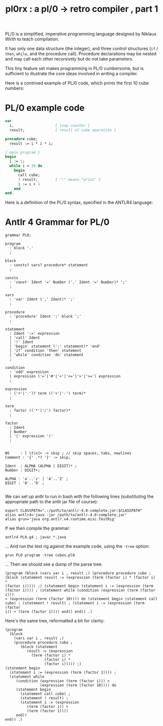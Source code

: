 #+title: pl0rx : a pl/0 → retro compiler , part 1

PL/0 is a simplified, imperative programming language designed by Niklaus Wirth to teach compilation.

It has only one data structure (the integer), and three control structures (=if= / =then=, =while=, and the procedure call). Procedure declarations may be nested and may call each other recursively but do not take parameters.

This tiny feature set makes programming in PL/0 cumbersome, but is sufficient to illustrate the core ideas involved in writing a compiler.

Here is a contrived example of PL/0 code, which prints the first 10 cube numbers:

* PL/0 example code
#+begin_src pascal :tangle "cubes.pl0" :noweb tangle
  var
    i,                   { loop counter }
    result;              { result of cube operation }
  
  procedure cube;
    result := i * i * i;
  
  { main program }
  begin
    i := 1;
    while i < 10 do
      begin
        call cube;
        ! result;        { "!" means "print" }
        i := i + 1
      end
  end.
#+end_src

Here is a definition of the PL/0 syntax, specified in the ANTLR4 language:

* Antlr 4 Grammar for PL/0
#+begin_src antlr :tangle "PL0.g4" :noweb tangle
  grammar PL0;
  
  program
    : block '.'
    ;
  
  block
    : consts? vars? procedure* statement
    ;

  consts
    : 'const' Ident '=' Number (',' Ident '=' Number)* ';'
    ;
  
  vars
    : 'var' Ident (',' Ident)* ';'
    ;
  
  procedure
    : 'procedure' Ident ';' block ';'
    ;

  statement
    : Ident ':=' expression
    | 'call' Ident
    | '!' Ident
    | 'begin' statement (';' statement)* 'end'
    | 'if' condition 'then' statement
    | 'while' condition 'do' statement
    ;
  
  condition
    : 'odd' expression
    | expression ('='|'#'|'<'|'<='|'>'|'>=') expression
    ;
  
  expression
    : ('+'|'-')? term (('+'|'-') term)*
    ;
  
  term
    : factor (('*'|'/') factor)*
    ;
  
  factor
    : Ident
    | Number
    | '(' expression ')'
    ;
  
  
  WS     : [ \t\n]+ -> skip ; // skip spaces, tabs, newlines
  Comment : '{' .*? '}' -> skip;

  Ident  : ALPHA (ALPHA | DIGIT)* ;
  Number : DIGIT+;

  ALPHA : 'a'..'z' | 'A'..'Z' ;
  DIGIT : '0'..'9' ;

#+end_src

We can set up antlr to run in bash with the following lines (substituting the appropriate path to the antlr jar file of course):

: export CLASSPATH=".:/path/to/antlr-4.0-complete.jar:$CLASSPATH"
: alias antlr4='java -jar /path/to/antlr-4.0-complete.jar'
: alias grun='java org.antlr.v4.runtime.misc.TestRig'

If we then compile the grammar:

: antlr4 PL0.g4 ; javac *.java

... And run the test rig against the example code, using the =-tree= option:

: grun PL0 program -tree cubes.pl0

... Then we should see a dump of the parse tree:

#+begin_src 
(program (block (vars var i , result ;) (procedure procedure cube ;
(block (statement result := (expression (term (factor i) * (factor i) *
(factor i))))) ;) (statement begin (statement i := (expression (term
(factor 1)))) ; (statement while (condition (expression (term (factor i)))
< (expression (term (factor 10)))) do (statement begin (statement call
cube) ; (statement ! result) ; (statement i := (expression (term (factor
i)) + (term (factor 1)))) end)) end)) .)
#+end_src

Here's the same tree, reformatted a bit for clarity:

#+begin_src text
(program
  (block
    (vars var i , result ;)
    (procedure procedure cube ;
       (block (statement
          result := (expression
            (term (factor i) *
                  (factor i) *
                  (factor i))))) ;)
(statement begin
  (statement i := (expression (term (factor 1)))) ;
  (statement while
     (condition (expression (term (factor i))) <
                (expression (term (factor 10)))) do 
     (statement begin
       (statement call cube) ;
       (statement ! result) ;
       (statement i := (expression 
          (term (factor i)) +
          (term (factor 1))))
     end))
end)) .)
#+end_src

